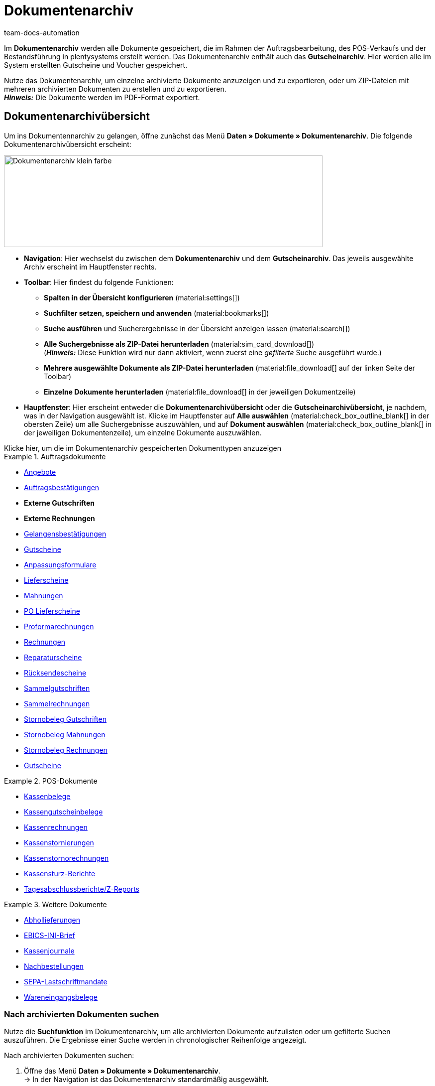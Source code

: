 = Dokumentenarchiv
:keywords: 
:author: team-docs-automation
:description: Erfahre, wie du deine archivierten Bestelldokumente oder POS-Dokumente im PDF-Format findest.


Im *Dokumentenarchiv* werden alle Dokumente gespeichert, die im Rahmen der Auftragsbearbeitung, des POS-Verkaufs und der Bestandsführung in plentysystems erstellt werden.  Das Dokumentenarchiv enthält auch das *Gutscheinarchiv*. Hier werden alle im System erstellten Gutscheine und Voucher gespeichert.  +

Nutze das Dokumentenarchiv, um einzelne archivierte Dokumente anzuzeigen und zu exportieren, oder um ZIP-Dateien mit mehreren archivierten Dokumenten zu erstellen und zu exportieren. +
*_Hinweis:_* Die Dokumente werden im PDF-Format exportiert.

[#Document-archive-overview]
== Dokumentenarchivübersicht

Um ins Dokumentennarchiv zu gelangen, öffne zunächst das Menü *Daten » Dokumente » Dokumentenarchiv*. Die folgende Dokumentenarchivübersicht erscheint:

image::Dokumentenarchiv_klein_farbe.png[width=640, height=184]

* *Navigation*: Hier wechselst du zwischen dem *Dokumentenarchiv* und dem *Gutscheinarchiv*. Das jeweils ausgewählte Archiv erscheint im Hauptfenster rechts.

* *Toolbar*: Hier findest du folgende Funktionen:
** *Spalten in der Übersicht konfigurieren* (material:settings[])
** *Suchfilter setzen, speichern und anwenden* (material:bookmarks[])
** *Suche ausführen* und Sucherergebnisse in der Übersicht anzeigen lassen (material:search[])
** *Alle Suchergebnisse als ZIP-Datei herunterladen* (material:sim_card_download[]) + 
(*_Hinweis:_* Diese Funktion wird nur dann aktiviert, wenn zuerst eine _gefilterte_ Suche ausgeführt wurde.)
** *Mehrere ausgewählte Dokumente als ZIP-Datei herunterladen* (material:file_download[] auf der linken Seite der Toolbar)
** *Einzelne Dokumente herunterladen* (material:file_download[] in der jeweiligen Dokumentzeile)

* *Hauptfenster*: Hier erscheint entweder die *Dokumentenarchivübersicht* oder die *Gutscheinarchivübersicht*, je nachdem, was in der Navigation ausgewählt ist. Klicke im Hauptfenster auf *Alle auswählen*  (material:check_box_outline_blank[] in der obersten Zeile) um alle Suchergebnisse auszuwählen, und auf *Dokument auswählen* (material:check_box_outline_blank[] in der jeweiligen Dokumentenzeile), um einzelne Dokumente auszuwählen.

[.collapseBox]
.Klicke hier, um die im Dokumentenarchiv gespeicherten Dokumenttypen anzuzeigen 
--

[.row]
====
[.col-md-4]
.Auftragsdokumente
=====
* xref:orders:generating-offer.adoc#[Angebote]
* xref:orders:generating-order-confirmation.adoc#[Auftragsbestätigungen]
* *Externe Gutschriften*
* *Externe Rechnungen*
* xref:orders:generating-an-entry-certificate-gelangensbestaetigung.adoc#[Gelangensbestätigungen]
* xref:orders:generating-credit-notes.adoc#[Gutscheine]
* xref:orders:generating-adjustment-form.adoc#[Anpassungsformulare]
* xref:orders:generating-delivery-notes.adoc#[Lieferscheine]
* xref:orders:generating-dunning-letters.adoc#[Mahnungen]
* xref:stock-management:working-with-redistributions.adoc#800[PO Lieferscheine]
* xref:orders:generating-pro-forma-invoice.adoc#[Proformarechnungen]
* xref:orders:generating-invoices.adoc#[Rechnungen]
* xref:orders:generating-repair-slip.adoc#[Reparaturscheine]
* xref:orders:generating-return-slips.adoc#[Rücksendescheine]
* xref:orders:order-type-multi-order.adoc#generate-multi-credit-note[Sammelgutschriften]
* xref:orders:order-type-multi-order.adoc#generate-multi-order[Sammelrechnungen]
* xref:orders:order-type-credit-note.adoc#correct-and-cancel-credit-note-document[Stornobeleg Gutschriften]
* xref:orders:generating-dunning-letters.adoc#400[Stornobeleg Mahnungen]
* xref:orders:generating-invoices.adoc#400[Stornobeleg Rechnungen]
* xref:orders:coupons.adoc#[Gutscheine]
=====

[.col-md-4]
.POS-Dokumente
=====
* xref:pos:integrating-plentymarkets-pos.adoc#1000[Kassenbelege]
* xref:pos:plentymarkets-pos-for-pos-users.adoc#210[Kassengutscheinbelege]
* xref:pos:plentymarkets-pos-for-pos-users.adoc#210[Kassenrechnungen +
]
* xref:pos:plentymarkets-pos-for-pos-users.adoc#210[Kassenstornierungen]
* xref:pos:plentymarkets-pos-for-pos-users.adoc#210[Kassenstornorechnungen]
* xref:pos:plentymarkets-pos-for-pos-users.adoc#450[Kassensturz-Berichte]
* xref:pos:plentymarkets-pos-for-pos-users.adoc#230[Tagesabschlussberichte/Z-Reports]
=====

[.col-md-4]
.Weitere Dokumente
=====
* xref:orders:generating-pick-up-delivery.adoc#[Abhollieferungen]
* xref:payment:managing-bank-details.adoc#70[EBICS-INI-Brief]
* xref:pos:integrating-plentymarkets-pos.adoc#400[Kassenjournale]
* xref:stock-management:working-with-reorders.adoc#140[Nachbestellungen]
* xref:payment:managing-bank-details.adoc#220[SEPA-Lastschriftmandate]
* xref:stock-management:new-incoming-items.adoc#[Wareneingangsbelege]
=====
====
--

[#Nach-archivierten-Dokumenten-suchen]
=== Nach archivierten Dokumenten suchen

Nutze die *Suchfunktion* im Dokumentenarchiv, um alle archivierten Dokumente aufzulisten oder um gefilterte Suchen auszuführen. Die Ergebnisse einer Suche werden in chronologischer Reihenfolge angezeigt.


[.instruction]
Nach archivierten Dokumenten suchen:

. Öffne das Menü *Daten » Dokumente » Dokumentenarchiv*. + 
→  In der Navigation ist das Dokumentenarchiv standardmäßig ausgewählt.
.. *_Option 1:_* Klicke auf *Suchen* (material:search[]), um eine Liste aller im Archiv enthaltenen Dokumente zu erhalten.
.. *_Option 2:_* Gib einen Suchbegriff in das Suchfeld ein und klicke auf *Suchen* (material:search[]), um alle archivierten Dokumente aufzulisten, die den eingegebenen Suchbegriff im Namen haben.
.. *_Option 3:_* Klicke auf *Filter* (material:tune[]), um eine gefilterte Suche durchzuführen. +
→ Das Fenster mit den Filtereinstellungen öffnet sich. +
 ... Passe die Filtereinstellungen nach Bedarf an. Klicke anschließend auf *Suchen* (material:search[]), um die Suchergebnisse anzuzeigen. +
*_Hinweis:_* Beachte die Erläuterungen zu den einzelnen Filtereinstellungen in <<#table-search-options-document-archive>>.


[[table-search-options-document-archive]]
.*Filtereinstellungen*
[cols="1,3"]
|====
|Einstellung |Erklärung

| *Dokumentennummer mit Präfix*
|Gib eine Dokumentennummer mit Präfix ein, um das Dokument mit dieser Nummer zu finden.

| *Auftrags-ID*
|Gib eine Auftrags-ID ein, um nach Dokumenten zu filtern, die für den Auftrag mit dieser Auftrags-ID erstellt wurden.

| *Status*
|Wähle einen Status aus der Dropdown-Liste, um nach Dokumenten mit diesem Status zu filtern.

| *Mandant*
|Wähle einen Mandanten aus der Dropdown-Liste, um nach Dokumenten zu filtern, die über diesen Mandanten generiert wurden.

| *Erstellungsdatum*
|Gib ein Datum oder einen Zeitraum ein, um nach Dokumenten zu filtern, die an diesem Datum / innerhalb dieses Zeitraums erstellt wurden.

| *Kontakt-ID*
|Gib eine Kontakt-ID ein, um nach Dokumenten zu filtern, die diese Kontakt-ID enthalten.

| *Dokumenttyp*
|Wähle einen Dokumenttyp aus der Dropdown-Liste aus, um nach Dokumenten dieses Dokumenttyps zu filtern.

| *Tags*
|Wähle einen Tag aus der Dropdown-Liste, um nach Dokumenten zu filtern, die mit diesem Tag versehen sind.

| *Anzeigedatum*
|Gib ein Datum oder einen Zeitraum ein, um nach Dokumenten zu filtern, die das eingegebene Datum / ein Datum innerhalb des eingegebenen Zeitraums als Dokumentdatum enthalten.
|====


[#mehrere-archivierte-dokumente-exportieren]
=== Mehrere archivierte Dokumente exportieren

Es gibt zwei Möglichkeiten, mehrere Dokumente aus dem Dokumentenarchiv zu exportieren. Du kannst entweder

* alle Suchergebnisse exportieren (material:sim_card_download[]), oder 
* mehrere aus den Suchergebnissen ausgewählte Dokumente exportieren (material:file_download[]).


In beiden Fällen werden die Dokumente als ZIP-Datei heruntergeladen.

[.instruction]
Mehrere Dokumente als ZIP-Datei exportieren:

. Öffnen das Menü *Daten » Dokumente » Dokumentenarchiv*. + 
→ In der Navigation ist das Dokumentenarchiv standardmäßig ausgewählt.

. Führe eine gefilterte Suche aus, wie in <<#Nach-archivierten-Dokumenten-suchen, Nach archivierten Dokumenten suchen>> beschrieben. + 
*_Option 1:_* Um alle Suchergebnisse zu exportieren, klicke auf *Alle Dokumente herunterladen* (material:sim_card_download[]) oben links in der Toolbar. +
*_Hinweis:_* Diese Funktion wird nur dann aktiviert, wenn eine *gefilterte* Suche ausgeführt wurde

.. *_Option 2:_* Um mehrere ausgewählte Dokumente als ZIP-Datei herunterzuladen, wähle zunächst aus den Suchergebnissen die entsprechenden Dokumente (material:check_box_outline_blank[]). Klicke anschließend auf *Als ZIP-Datei herunterladen* (material:file_download[]).

→ Die ZIP-Datei wird exportiert.


[IMPORTANT]
.Hinweis bezüglich fehlgeschlagener Exporte:
====
Wenn ein Export fehlschlägt, liegt dies in der Regel daran, dass die Exportdatei zu groß ist. +
*_Tipp:_* Verkleinere die Exportdatei, indem du den Zeitraum für die Suche eingrenzt. Falls dein System viele besonders große Dokumente erzeugt, kann es sein, dass du den Zeitraum auf einen Tag eingrenzen musst.
====


[#einzelne-archivierte-dokumente-exportieren]
=== Einzelne archivierte Dokumente exportieren

Du kannst auch einzelne Dokumente aus dem Dokumentenarchiv exportieren.

[.instruction]
Einzelne archivierte Dokumente exportieren:

. Öffnen das Menü *Daten » Dokumente » Dokumentenarchiv*.
. Wähle in der Navigation das Dokumentenarchiv aus.
. Führe ein gefilterte Suche aus, wie in <<#Nach-archivierten-gutscheinen-suchen>> beschrieben.
. Wähle das Dokument aus, das du exportieren möchtest (material:check_box_outline_blank[]).
. Klicke ganz rechts in der Dokumentzeile auf *Herunterladen* (material:file_download[]). +
→ Das Dokument wird exportiert.


[NOTE]
.Was bedeutet ein ausgegrautes  (material:file_download[]) Symbol?
====

Wenn das Symbol (material:file_download[]) ganz rechts in einer Dokumentzeile ausgegraut ist, bedeutet dies, dass sich das betreffende Dokument noch in der Erstellung befindet.

====


[#Gutscheinarchivübersicht]
== Gutscheinarchivübersicht

Im Gutscheinarchiv werden alle in plentysystems generierten Gutscheine und Voucher gespeichert.

Um ins Gutscheinarchiv zu gelangen, öffne das Menü *Daten » Dokumente » Dokumentenarchiv* und wähle in der Navigation *Gutscheine*. Die folgende Gutscheinarchivübersicht erscheint:

image::Dokumentenarchiv_gutschein.png[width=640, height=242]

* *Navigation*: Hier wechselst du zwischen dem Dokumentarchiv und dem Gutscheinarchiv. Das jeweils ausgewählte Archiv erscheint rechts im Hauptfenster.

* *Toolbar*: Hier findest du die folgenden Funktionen:
** *Spalten in der Übersicht konfigurieren* (material:settings[])
** *Suche ausführen* und Sucherergebnisse in der Übersicht anzeigen lassen (material:search[])
** *Einzelne ausgewählte Gutscheine exportieren* (material:file_download[]) 
** *Alle ausgewählten Gutscheine als ZIP-Datei exportieren* (material:file_download[])

* *Hauptfenster*: Hier erscheint entweder die *Dokumentenarchivübersicht* oder die *Gutscheinarchivübersicht*, je nachdem, was in der Navigation ausgewählt ist. Klicke auf *Alle auswählen*  (material:check_box_outline_blank[]) in der obersten Zeile um alle Suchergebnisse auszuwählen, und auf (material:check_box_outline_blank[]) in der jeweiligen Dokumentenzeile, um einzelne Gutscheine auszuwählen.


[#Nach-archivierten-gutscheinen-suchen]
=== Nach archivierten Gutscheinen suchen

Nutze die Suchfunktion im Gutscheinarchiv, um alle archivierten Gutscheine aufzulisten oder nach Gutscheinen zu suchen, die den gesetzten Filtern entsprechen. Die Suchergebnisse werden in chronologischer Reihenfolge angezeigt.



[.instruction]
Nach archivierten Gutscheinen suchen:

. Öffne das Menü *Daten » Dokumente » Dokumentenarchiv*.
. Wähle in der Navigation links das Gutscheinarchiv aus.
.. *_Option 1:_* Klicke auf *Suchen* (material:search[]), um alle archivierten Gutscheine aufzulisten.
.. *_Option 2:_* Klicke auf *Filter* (material:tune[]), um eine gefilterte Suche auszuführen. +
→ Das Fenster mit den Filtereinstellungen öffnet sich. 
... Passe die Filtereinstellungen nach Bedarf an. Klicke anschließend auf *Suchen* (material:search[]), um die Suchergebnisse anzuzeigen. +
*_Hinweis:_* Siehe <<#table-search-options-coupon-archive>> für Erläuterungen zu den verfügbaren Filtereinstellungen. 


[[table-search-options-coupon-archive]]
.*Filtereinstellungen*
[cols="1,3"]
|====
|Einstellung |Erklärung

| *Typ*
|Wähle einen Gutscheintyp aus der Dropdown-Liste aus, um nach Gutscheinen dieses Typs zu filtern. +

*Verfügbare Gutscheintypen:* +
*Gutschein:* Gutscheine werden im Rahmen eines Bestellvorgangs im System eingelöst. +
*Voucher:* Voucher werden bei Drittanbietern eingelöst.

| *Mandant*
|Wähle einen Mandanten aus der Dropdown-Liste aus, um nach Gutscheinen zu filtern, die über diesen Mandanten generiert wurden.

| *Erstellungsdatum*
|Gib ein Datum oder einen Zeitraum ein, um nach Gutscheinen zu filtern, die an diesem Datum / innerhalb dieses Zeitraums erstellt wurden.

|====


[#Exporting-archived-coupons]
=== Archivierte Gutscheine exportieren

[.instruction]
Archivierte Gutscheine exportieren:

. Öffne das Menü *Daten » Dokumente » Dokumentenarchiv*.
. Führe eine Suche aus, wie in <<#Nach-archivierten-gutscheinen-suchen, Nach archivierten Gutscheinen suchen>> beschrieben.
. Wähle die Gutscheine, die du exportieren möchtest (material:check_box_outline_blank[]).
.. Um einen einzelnen Gutschein zu exportieren, klicke ganz rechts in der Gutscheinzeile auf *Gutschein herunterladen* (material:file_download[]). +
→ Der Gutschein wird exportiert.
.. Um mehrere ausgewählte Gutscheine als ZIP-Datei zu exportieren, klicke oben links in der Toolbar auf *Als ZIP-Datei herunterladen* (material:sim_card_download[]). +
→ Die Gutscheine werden als ZIP-Datei exportiert.


[NOTE]
.Was bedeutet ein ausgegrautes  (material:file_download[]) Symbol?
====
Wenn das Symbol (material:file_download[]) ganz rechts in einer Gutscheinzeile ausgegraut ist, bedeutet dies, dass sich das betreffende Dokument noch in der Erstellung befindet.
====